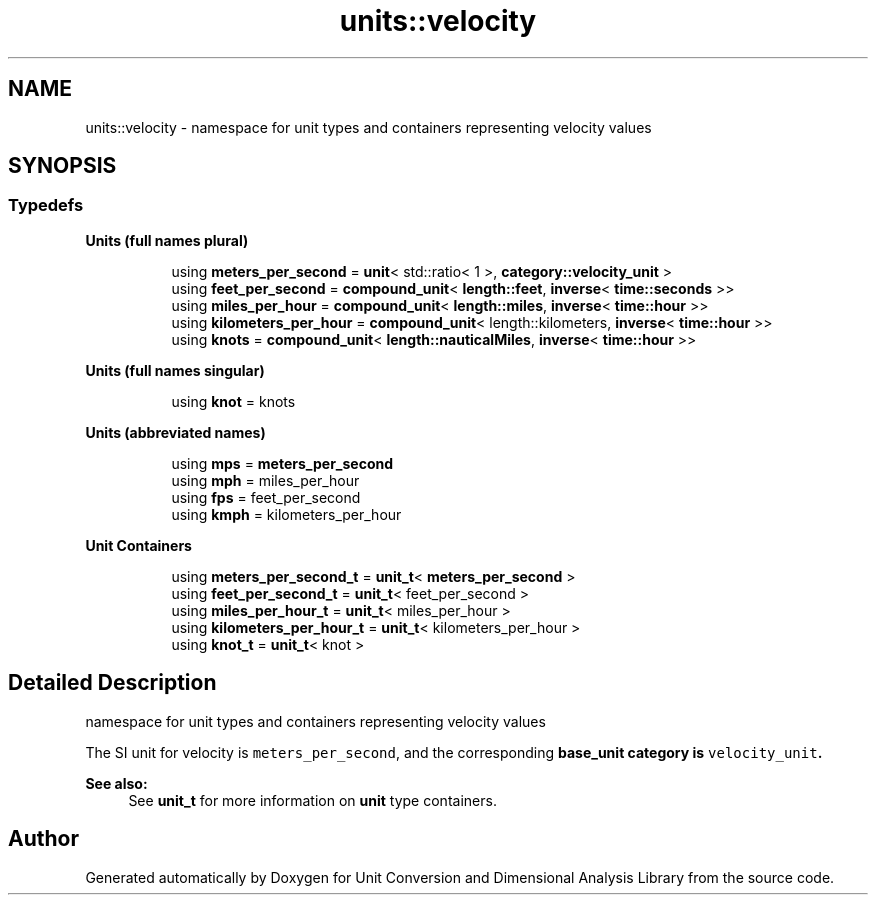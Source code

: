 .TH "units::velocity" 3 "Sun Apr 3 2016" "Version 2.0.0" "Unit Conversion and Dimensional Analysis Library" \" -*- nroff -*-
.ad l
.nh
.SH NAME
units::velocity \- namespace for unit types and containers representing velocity values  

.SH SYNOPSIS
.br
.PP
.SS "Typedefs"

.PP
.RI "\fBUnits (full names plural)\fP"
.br

.in +1c
.in +1c
.ti -1c
.RI "using \fBmeters_per_second\fP = \fBunit\fP< std::ratio< 1 >, \fBcategory::velocity_unit\fP >"
.br
.ti -1c
.RI "using \fBfeet_per_second\fP = \fBcompound_unit\fP< \fBlength::feet\fP, \fBinverse\fP< \fBtime::seconds\fP >>"
.br
.ti -1c
.RI "using \fBmiles_per_hour\fP = \fBcompound_unit\fP< \fBlength::miles\fP, \fBinverse\fP< \fBtime::hour\fP >>"
.br
.ti -1c
.RI "using \fBkilometers_per_hour\fP = \fBcompound_unit\fP< length::kilometers, \fBinverse\fP< \fBtime::hour\fP >>"
.br
.ti -1c
.RI "using \fBknots\fP = \fBcompound_unit\fP< \fBlength::nauticalMiles\fP, \fBinverse\fP< \fBtime::hour\fP >>"
.br
.in -1c
.in -1c
.PP
.RI "\fBUnits (full names singular)\fP"
.br

.in +1c
.in +1c
.ti -1c
.RI "using \fBknot\fP = knots"
.br
.in -1c
.in -1c
.PP
.RI "\fBUnits (abbreviated names)\fP"
.br

.in +1c
.in +1c
.ti -1c
.RI "using \fBmps\fP = \fBmeters_per_second\fP"
.br
.ti -1c
.RI "using \fBmph\fP = miles_per_hour"
.br
.ti -1c
.RI "using \fBfps\fP = feet_per_second"
.br
.ti -1c
.RI "using \fBkmph\fP = kilometers_per_hour"
.br
.in -1c
.in -1c
.PP
.RI "\fBUnit Containers\fP"
.br

.PP
.in +1c
.in +1c
.ti -1c
.RI "using \fBmeters_per_second_t\fP = \fBunit_t\fP< \fBmeters_per_second\fP >"
.br
.ti -1c
.RI "using \fBfeet_per_second_t\fP = \fBunit_t\fP< feet_per_second >"
.br
.ti -1c
.RI "using \fBmiles_per_hour_t\fP = \fBunit_t\fP< miles_per_hour >"
.br
.ti -1c
.RI "using \fBkilometers_per_hour_t\fP = \fBunit_t\fP< kilometers_per_hour >"
.br
.ti -1c
.RI "using \fBknot_t\fP = \fBunit_t\fP< knot >"
.br
.in -1c
.in -1c
.SH "Detailed Description"
.PP 
namespace for unit types and containers representing velocity values 

The SI unit for velocity is \fCmeters_per_second\fP, and the corresponding \fC\fBbase_unit\fP\fP category is \fCvelocity_unit\fP\&. 
.PP
\fBSee also:\fP
.RS 4
See \fBunit_t\fP for more information on \fBunit\fP type containers\&. 
.RE
.PP

.SH "Author"
.PP 
Generated automatically by Doxygen for Unit Conversion and Dimensional Analysis Library from the source code\&.
